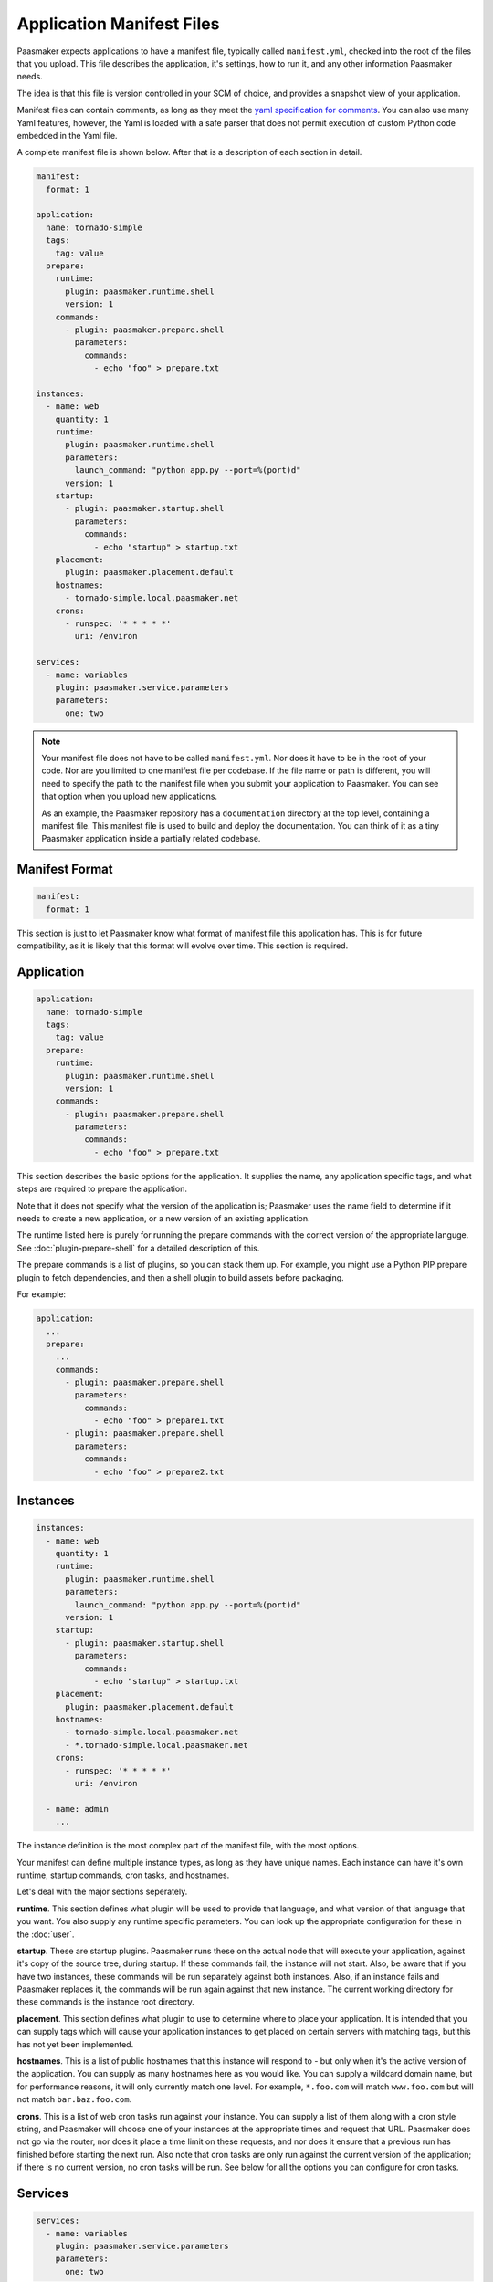 Application Manifest Files
==========================

Paasmaker expects applications to have a manifest file, typically
called ``manifest.yml``, checked into the root of the files that
you upload. This file describes the application, it's settings,
how to run it, and any other information Paasmaker needs.

The idea is that this file is version controlled in your SCM
of choice, and provides a snapshot view of your application.

Manifest files can contain comments, as long as they meet
the `yaml specification for comments <http://www.yaml.org/spec/1.2/spec.html#id2780069>`_.
You can also use many Yaml features, however, the Yaml is loaded
with a safe parser that does not permit execution of custom
Python code embedded in the Yaml file.

A complete manifest file is shown below. After that is a description
of each section in detail.

.. code-block:: yaml

	manifest:
	  format: 1

	application:
	  name: tornado-simple
	  tags:
	    tag: value
	  prepare:
	    runtime:
	      plugin: paasmaker.runtime.shell
	      version: 1
	    commands:
	      - plugin: paasmaker.prepare.shell
	        parameters:
	          commands:
	            - echo "foo" > prepare.txt

	instances:
	  - name: web
	    quantity: 1
	    runtime:
	      plugin: paasmaker.runtime.shell
	      parameters:
	        launch_command: "python app.py --port=%(port)d"
	      version: 1
	    startup:
	      - plugin: paasmaker.startup.shell
	        parameters:
	          commands:
	            - echo "startup" > startup.txt
	    placement:
	      plugin: paasmaker.placement.default
	    hostnames:
	      - tornado-simple.local.paasmaker.net
	    crons:
	      - runspec: '* * * * *'
	        uri: /environ

	services:
	  - name: variables
	    plugin: paasmaker.service.parameters
	    parameters:
	      one: two

.. NOTE::
	Your manifest file does not have to be called ``manifest.yml``.
	Nor does it have to be in the root of your code. Nor are you
	limited to one manifest file per codebase. If the file name
	or path is different, you will need to specify the path to the
	manifest file when you submit your application to Paasmaker.
	You can see that option when you upload new applications.

	As an example, the Paasmaker repository has a ``documentation``
	directory at the top level, containing a manifest file. This
	manifest file is used to build and deploy the documentation.
	You can think of it as a tiny Paasmaker application inside
	a partially related codebase.

Manifest Format
---------------

.. code-block:: yaml

	manifest:
	  format: 1

This section is just to let Paasmaker know what format of manifest
file this application has. This is for future compatibility, as it
is likely that this format will evolve over time. This section is required.

Application
-----------

.. code-block:: yaml

	application:
	  name: tornado-simple
	  tags:
	    tag: value
	  prepare:
	    runtime:
	      plugin: paasmaker.runtime.shell
	      version: 1
	    commands:
	      - plugin: paasmaker.prepare.shell
	        parameters:
	          commands:
	            - echo "foo" > prepare.txt

This section describes the basic options for the application.
It supplies the name, any application specific tags, and what
steps are required to prepare the application.

Note that it does not specify what the version of the application
is; Paasmaker uses the name field to determine if it needs to
create a new application, or a new version of an existing application.

The runtime listed here is purely for running the prepare commands
with the correct version of the appropriate languge.
See :doc:`plugin-prepare-shell` for a detailed description of this.

The prepare commands is a list of plugins, so you can stack them
up. For example, you might use a Python PIP prepare plugin to fetch
dependencies, and then a shell plugin to build assets before packaging.

For example:

.. code-block:: yaml

	application:
	  ...
	  prepare:
	    ...
	    commands:
	      - plugin: paasmaker.prepare.shell
	        parameters:
	          commands:
	            - echo "foo" > prepare1.txt
	      - plugin: paasmaker.prepare.shell
	        parameters:
	          commands:
	            - echo "foo" > prepare2.txt

Instances
---------

.. code-block:: yaml

	instances:
	  - name: web
	    quantity: 1
	    runtime:
	      plugin: paasmaker.runtime.shell
	      parameters:
	        launch_command: "python app.py --port=%(port)d"
	      version: 1
	    startup:
	      - plugin: paasmaker.startup.shell
	        parameters:
	          commands:
	            - echo "startup" > startup.txt
	    placement:
	      plugin: paasmaker.placement.default
	    hostnames:
	      - tornado-simple.local.paasmaker.net
	      - *.tornado-simple.local.paasmaker.net
	    crons:
	      - runspec: '* * * * *'
	        uri: /environ

	  - name: admin
	    ...

The instance definition is the most complex part of the manifest
file, with the most options.

Your manifest can define multiple instance types, as long as they
have unique names. Each instance can have it's own runtime, startup
commands, cron tasks, and hostnames.

Let's deal with the major sections seperately.

**runtime**. This section defines what plugin will be used to
provide that language, and what version of that language that
you want. You also supply any runtime specific parameters. You
can look up the appropriate configuration for these in the
:doc:`user`.

**startup**. These are startup plugins. Paasmaker runs these
on the actual node that will execute your application, against
it's copy of the source tree, during startup. If these commands
fail, the instance will not start. Also, be aware that if you have
two instances, these commands will be run separately against both instances.
Also, if an instance fails and Paasmaker replaces it, the commands
will be run again against that new instance. The current working
directory for these commands is the instance root directory.

**placement**. This section defines what plugin to use to determine
where to place your application. It is intended that you can supply
tags which will cause your application instances to get placed on
certain servers with matching tags, but this has not yet been
implemented.

**hostnames**. This is a list of public hostnames that this instance
will respond to - but only when it's the active version of the application.
You can supply as many hostnames here as you would like. You can supply
a wildcard domain name, but for performance reasons, it will only
currently match one level. For example, ``*.foo.com`` will match ``www.foo.com``
but will not match ``bar.baz.foo.com``.

**crons**. This is a list of web cron tasks run against your instance.
You can supply a list of them along with a cron style string, and Paasmaker
will choose one of your instances at the appropriate times and request
that URL. Paasmaker does not go via the router, nor does it place a time
limit on these requests, and nor does it ensure that a previous run has
finished before starting the next run. Also note that cron tasks are only
run against the current version of the application; if there is no current
version, no cron tasks will be run. See below for all the options you can
configure for cron tasks.

.. colanderdoc:: paasmaker.common.application.configuration.Instance

	There are some other options not shown above. Here is the full schema
	for each instance:

.. colanderdoc:: paasmaker.common.application.configuration.Cron

	And for cron tasks, here are all the options available for them:

Services
--------

.. code-block:: yaml

	services:
	  - name: variables
	    plugin: paasmaker.service.parameters
	    parameters:
	      one: two

This section describes the services that your application uses. These are
defined by the plugins, and the parameters that you supply. What plugin
names are available to you is determined by the setup of the cluster that you
are running your application on.

For the parameters for each service, see the :doc:`user`.

You can specify as many services as your application needs. The application
will then be supplied those services with the names you specified.

The services are actually created when a new version of your application is
set up, so the services are available to any prepare tasks that you've supplied
in your manifest file. This can allow prepare tasks to alter data in databases,
for example.

Note that if one version of your application has only one service defined,
and a different version of the application has two versions defined, each version
of that application only sees what services it had specified in it's manifest file.

It is assumed that services with the same name retain the same data as new versions
are deployed. Paasmaker will never delete services during application creation.